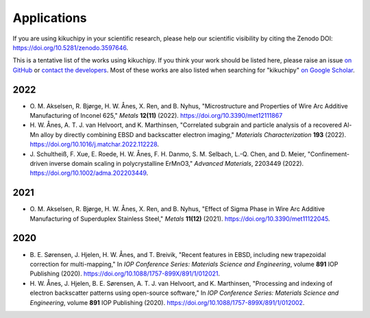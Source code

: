 ============
Applications
============

If you are using kikuchipy in your scientific research, please help our scientific
visibility by citing the Zenodo DOI: https://doi.org/10.5281/zenodo.3597646.

This is a tentative list of the works using kikuchipy.
If you think your work should be listed here, please raise an issue `on GitHub
<https://github.com/pyxem/kikuchipy>`__ or `contact the developers
<pyxem.team@gmail.com>`__.
Most of these works are also listed when searching for "kikuchipy" `on Google Scholar
<https://scholar.google.com/scholar?hl=no&as_sdt=0%2C5&q=%22kikuchipy%22&btnG=>`__.

2022
====

- O. M. Akselsen, R. Bjørge, H. W. Ånes, X. Ren, and B. Nyhus, "Microstructure and
  Properties of Wire Arc Additive Manufacturing of Inconel 625," *Metals* **12(11)**
  (2022).
  https://doi.org/10.3390/met12111867
- H. W. Ånes, A. T. J. van Helvoort, and K. Marthinsen, "Correlated subgrain and
  particle analysis of a recovered Al-Mn alloy by directly combining EBSD and
  backscatter electron imaging," *Materials Characterization* **193** (2022).
  https://doi.org/10.1016/j.matchar.2022.112228.
- J. Schultheiß, F. Xue, E. Roede, H. W. Ånes, F. H. Danmo, S. M. Selbach, L.-Q. Chen,
  and D. Meier, "Confinement-driven inverse domain scaling in polycrystalline ErMnO3,"
  *Advanced Materials*, 2203449 (2022).
  https://doi.org/10.1002/adma.202203449.

2021
====

- O. M. Akselsen, R. Bjørge, H. W. Ånes, X. Ren, and B. Nyhus, "Effect of Sigma Phase in
  Wire Arc Additive Manufacturing of Superduplex Stainless Steel," *Metals* **11(12)**
  (2021).
  https://doi.org/10.3390/met11122045.

2020
====

- B. E. Sørensen, J. Hjelen, H. W. Ånes, and T. Breivik, "Recent features in EBSD,
  including new trapezoidal correction for multi-mapping," In *IOP Conference Series:
  Materials Science and Engineering*, volume **891** IOP Publishing (2020).
  https://doi.org/10.1088/1757-899X/891/1/012021.
- H. W. Ånes, J. Hjelen, B. E. Sørensen, A. T. J. van Helvoort, and K. Marthinsen,
  "Processing and indexing of electron backscatter patterns using open-source software,"
  In *IOP Conference Series: Materials Science and Engineering*, volume **891** IOP
  Publishing (2020).
  https://doi.org/10.1088/1757-899X/891/1/012002.
